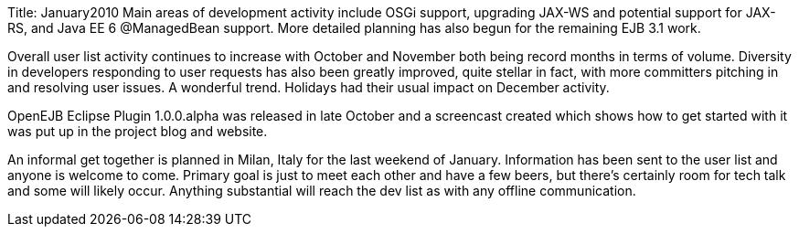 Title: January2010 Main areas of development activity include OSGi support, upgrading JAX-WS and potential support for JAX-RS, and Java EE 6 @ManagedBean support.
More detailed planning has also begun for the remaining EJB 3.1 work.

Overall user list activity continues to increase with October and November both being record months in terms of volume.
Diversity in developers responding to user requests has also been greatly improved, quite stellar in fact, with more committers pitching in and resolving user issues.
A wonderful trend.
Holidays had their usual impact on December activity.

OpenEJB Eclipse Plugin 1.0.0.alpha was released in late October and a screencast created which shows how to get started with it was put up in the project blog and website.

An informal get together is planned in Milan, Italy for the last weekend of January.
Information has been sent to the user list and anyone is welcome to come.
Primary goal is just to meet each other and have a few beers, but there's certainly room for tech talk and some will likely occur.
Anything substantial will reach the dev list as with any offline communication.
